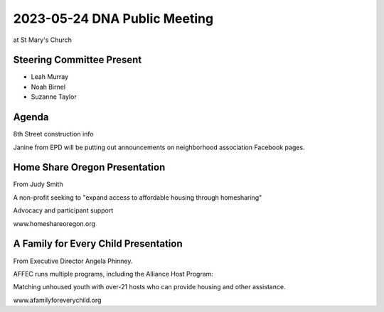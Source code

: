 2023-05-24 DNA Public Meeting
=============================

at St Mary's Church

Steering Committee Present
--------------------------

* Leah Murray
* Noah Birnel
* Suzanne Taylor

Agenda
------

8th Street construction info

Janine from EPD will be putting out announcements on neighborhood association
Facebook pages.

Home Share Oregon Presentation
------------------------------

From Judy Smith

A non-profit seeking to "expand access to affordable housing through homesharing"

Advocacy and participant support

www.homeshareoregon.org


A Family for Every Child Presentation
-------------------------------------

From Executive Director Angela Phinney.

AFFEC runs multiple programs, including the Alliance Host Program:

Matching unhoused youth with over-21 hosts who can provide housing and other
assistance.

www.afamilyforeverychild.org

